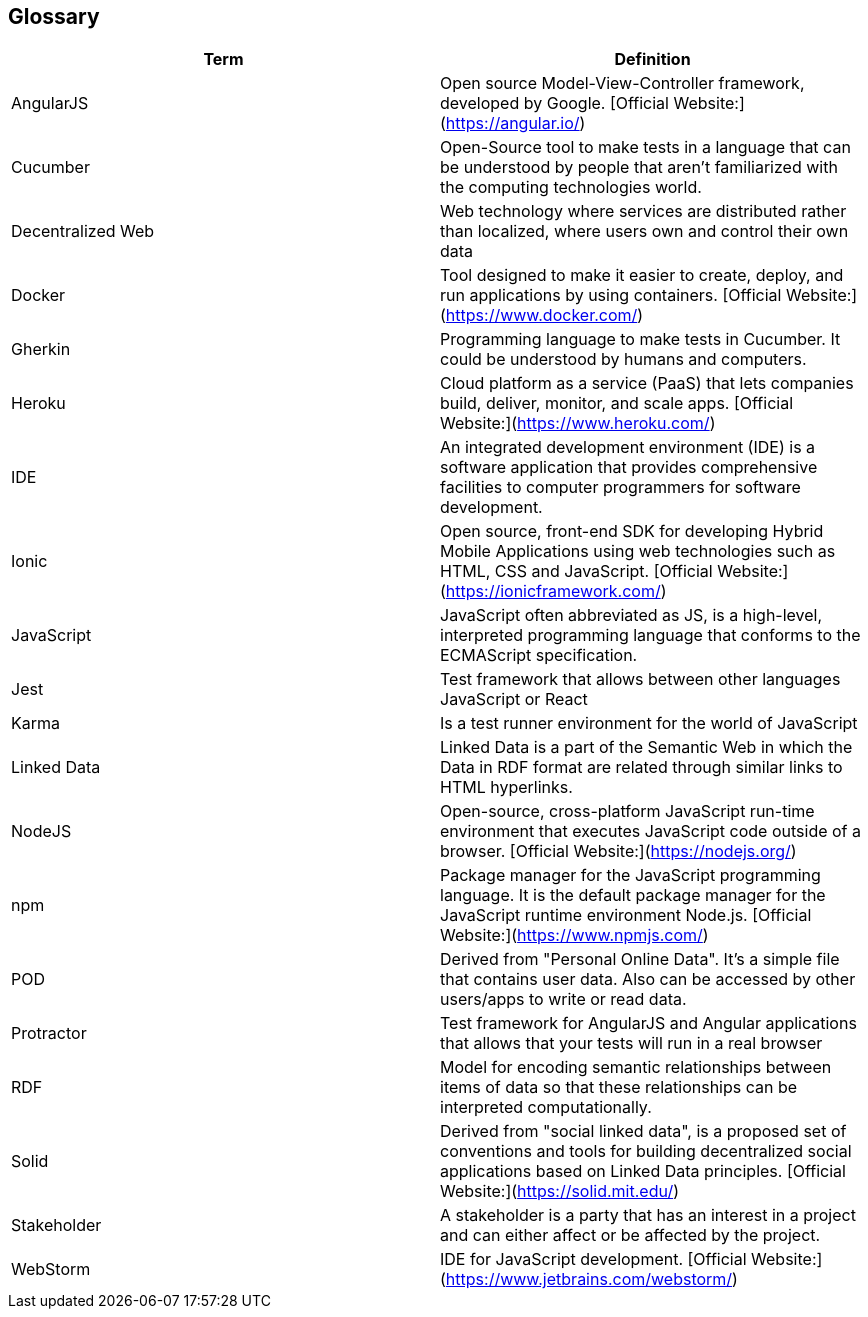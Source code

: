 [[section-glossary]]
== Glossary


[options="header"]
|===
| Term              | Definition
| AngularJS         | Open source Model-View-Controller framework, developed by Google. [Official Website:](https://angular.io/)
| Cucumber          | Open-Source tool to make tests in a language that can be understood by people that aren't familiarized with the computing technologies world.
| Decentralized Web | Web technology where services are distributed rather than localized, where users own and control their own data
| Docker            | Tool designed to make it easier to create, deploy, and run applications by using containers. [Official Website:](https://www.docker.com/)
| Gherkin           | Programming language to make tests in Cucumber. It could be understood by humans and computers.
| Heroku            | Cloud platform as a service (PaaS) that lets companies build, deliver, monitor, and scale apps. [Official Website:](https://www.heroku.com/)
| IDE               | An integrated development environment (IDE) is a software application that provides comprehensive facilities to computer programmers for software development.
| Ionic             | Open source, front-end SDK for developing Hybrid Mobile Applications using web technologies such as HTML, CSS and JavaScript. [Official Website:](https://ionicframework.com/)
| JavaScript        | JavaScript often abbreviated as JS, is a high-level, interpreted programming language that conforms to the ECMAScript specification.
| Jest              | Test framework that allows between other languages JavaScript or React
| Karma             | Is a test runner environment for the world of JavaScript
| Linked Data       | Linked Data is a part of the Semantic Web in which the Data in RDF format are related through similar links to HTML hyperlinks.
| NodeJS            | Open-source, cross-platform JavaScript run-time environment that executes JavaScript code outside of a browser. [Official Website:](https://nodejs.org/)
| npm     	        | Package manager for the JavaScript programming language. It is the default package manager for the JavaScript runtime environment Node.js. [Official Website:](https://www.npmjs.com/)
| POD		        | Derived from "Personal Online Data". It's a simple file that contains user data. Also can be accessed by other users/apps to write or read data.
| Protractor        | Test framework for AngularJS and Angular applications that allows that your tests will run in a real browser
| RDF		        | Model for encoding semantic relationships between items of data so that these relationships can be interpreted computationally.
| Solid             | Derived from "social linked data", is a proposed set of conventions and tools for building decentralized social applications based on Linked Data principles. [Official Website:](https://solid.mit.edu/)
| Stakeholder       | A stakeholder is a party that has an interest in a project and can either affect or be affected by the project.
| WebStorm          | IDE for JavaScript development. [Official Website:](https://www.jetbrains.com/webstorm/)
|===

